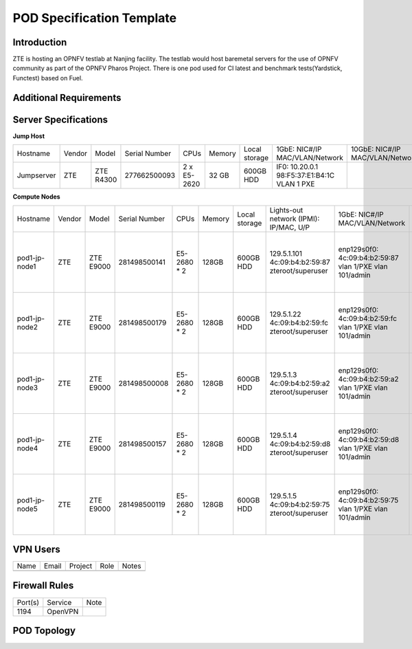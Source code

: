 .. This work is licensed under a Creative Commons Attribution 4.0 International License.
.. http://creativecommons.org/licenses/by/4.0
.. (c) 2016 OPNFV.

.. _pharos_pod:

**************************
POD Specification Template
**************************

Introduction
------------

ZTE is hosting an OPNFV testlab at Nanjing facility. The testlab would host baremetal servers for the use of OPNFV community as part of the OPNFV Pharos Project.
There is one pod used for CI latest and benchmark tests(Yardstick, Functest) based on Fuel.


Additional Requirements
-----------------------


Server Specifications
---------------------

**Jump Host**

+--------------+--------------+--------------+--------------+--------------+--------------+--------------+------------------------+------------------------+--------------+
|              |              |              |              |              |              | Local        | 1GbE: NIC#/IP          | 10GbE: NIC#/IP         |              |
|  Hostname    |  Vendor      | Model        | Serial Number|  CPUs        | Memory       | storage      | MAC/VLAN/Network       | MAC/VLAN/Network       | Notes        |
+--------------+--------------+--------------+--------------+--------------+--------------+--------------+------------------------+------------------------+--------------+
| Jumpserver   |  ZTE         | ZTE R4300    | 277662500093 |  2 x E5-2620 |  32 GB       | 600GB HDD    | IF0: 10.20.0.1         |                        |              |
|              |              |              |              |              |              |              | 98:F5:37:E1:B4:1C      |                        |              |
|              |              |              |              |              |              |              | VLAN 1                 |                        |              |
|              |              |              |              |              |              |              | PXE                    |                        |              |
|              |              |              |              |              |              |              |                        |                        |              |
|              |              |              |              |              |              |              |                        |                        |              |
|              |              |              |              |              |              |              |                        |                        |              |
|              |              |              |              |              |              |              |                        |                        |              |
+--------------+--------------+--------------+--------------+--------------+--------------+--------------+------------------------+------------------------+--------------+


**Compute Nodes**

+--------------+--------------+--------------+--------------+--------------+--------------+--------------+------------------------+------------------------+------------------------+--------------+
|              |              |              |              |              |              | Local        | Lights-out network     | 1GbE: NIC#/IP          | 10GbE: NIC#/IP         |              |
|  Hostname    |  Vendor      | Model        | Serial Number|  CPUs        | Memory       | storage      | (IPMI): IP/MAC, U/P    | MAC/VLAN/Network       | MAC/VLAN/Network       | Notes        |
+--------------+--------------+--------------+--------------+--------------+--------------+--------------+------------------------+------------------------+------------------------+--------------+
| pod1-jp-node1|  ZTE         |  ZTE E9000   | 281498500141 |  E5-2680 * 2 |  128GB       |  600GB HDD   |  129.5.1.101           |  enp129s0f0:           |  enp2s0f0:             |              |
|              |              |              |              |              |              |              |  4c:09:b4:b2:59:87     |  4c:09:b4:b2:59:87     |  4c:09:b4:b1:de:38     |              |
|              |              |              |              |              |              |              |  zteroot/superuser     |  vlan 1/PXE            |  vlan 1/ public        |              |
|              |              |              |              |              |              |              |                        |  vlan 101/admin        |  vlan 103/ private     |              |
|              |              |              |              |              |              |              |                        |                        |  enp132s0f0:           |              |
|              |              |              |              |              |              |              |                        |                        |  4c:09:b4:b1:de:3a     |              |
|              |              |              |              |              |              |              |                        |                        |  vlan 102/ storage     |              |
+--------------+--------------+--------------+--------------+--------------+--------------+--------------+------------------------+------------------------+------------------------+--------------+
| pod1-jp-node2|  ZTE         |  ZTE E9000   | 281498500179 |  E5-2680 * 2 |  128GB       |  600GB HDD   |  129.5.1.22            |  enp129s0f0:           |  enp2s0f0:             |              |
|              |              |              |              |              |              |              |  4c:09:b4:b2:59:fc     |  4c:09:b4:b2:59:fc     |  4c:09:b4:b1:de:40     |              |
|              |              |              |              |              |              |              |  zteroot/superuser     |  vlan 1/PXE            |  vlan 1/ public        |              |
|              |              |              |              |              |              |              |                        |  vlan 101/admin        |  vlan 103/ private     |              |
|              |              |              |              |              |              |              |                        |                        |  enp132s0f0:           |              |
|              |              |              |              |              |              |              |                        |                        |  4c:09:b4:b1:de:42     |              |
|              |              |              |              |              |              |              |                        |                        |  vlan 102/ storage     |              |
+--------------+--------------+--------------+--------------+--------------+--------------+--------------+------------------------+------------------------+------------------------+--------------+
| pod1-jp-node3|  ZTE         |  ZTE E9000   | 281498500008 |  E5-2680 * 2 |  128GB       |  600GB HDD   |  129.5.1.3             |  enp129s0f0:           |  enp2s0f0:             |              |
|              |              |              |              |              |              |              |  4c:09:b4:b2:59:a2     |  4c:09:b4:b2:59:a2     |  4c:09:b4:b1:de:1c     |              |
|              |              |              |              |              |              |              |  zteroot/superuser     |  vlan 1/PXE            |  vlan 1/ public        |              |
|              |              |              |              |              |              |              |                        |  vlan 101/admin        |  vlan 103/ private     |              |
|              |              |              |              |              |              |              |                        |                        |  enp132s0f0:           |              |
|              |              |              |              |              |              |              |                        |                        |  4c:09:b4:b1:de:1e     |              |
|              |              |              |              |              |              |              |                        |                        |  vlan 102/ storage     |              |
+--------------+--------------+--------------+--------------+--------------+--------------+--------------+------------------------+------------------------+------------------------+--------------+
| pod1-jp-node4|  ZTE         |  ZTE E9000   | 281498500157 |  E5-2680 * 2 |  128GB       |  600GB HDD   |  129.5.1.4             |  enp129s0f0:           |  enp2s0f0:             |              |
|              |              |              |              |              |              |              |  4c:09:b4:b2:59:d8     |  4c:09:b4:b2:59:d8     |  4c:09:b4:b1:de:18     |              |
|              |              |              |              |              |              |              |  zteroot/superuser     |  vlan 1/PXE            |  vlan 1/ public        |              |
|              |              |              |              |              |              |              |                        |  vlan 101/admin        |  vlan 103/ private     |              |
|              |              |              |              |              |              |              |                        |                        |  enp132s0f0:           |              |
|              |              |              |              |              |              |              |                        |                        |  4c:09:b4:b1:de:1a     |              |
|              |              |              |              |              |              |              |                        |                        |  vlan 102/ storage     |              |
+--------------+--------------+--------------+--------------+--------------+--------------+--------------+------------------------+------------------------+------------------------+--------------+
| pod1-jp-node5|  ZTE         |  ZTE E9000   | 281498500119 |  E5-2680 * 2 |  128GB       |  600GB HDD   |  129.5.1.5             |  enp129s0f0:           |  enp2s0f0:             |              |
|              |              |              |              |              |              |              |  4c:09:b4:b2:59:75     |  4c:09:b4:b2:59:75     |  4c:09:b4:b1:de:48     |              |
|              |              |              |              |              |              |              |  zteroot/superuser     |  vlan 1/PXE            |  vlan 1/ public        |              |
|              |              |              |              |              |              |              |                        |  vlan 101/admin        |  vlan 103/ private     |              |
|              |              |              |              |              |              |              |                        |                        |  enp132s0f0:           |              |
|              |              |              |              |              |              |              |                        |                        |  4c:09:b4:b1:de:4a     |              |
|              |              |              |              |              |              |              |                        |                        |  vlan 102/ storage     |              |
+--------------+--------------+--------------+--------------+--------------+--------------+--------------+------------------------+------------------------+------------------------+--------------+


VPN Users
---------

+--------------+--------------+--------------+--------------+--------------+
| Name         | Email        | Project      | Role         | Notes        |
+--------------+--------------+--------------+--------------+--------------+
|              |              |              |              |              |
+--------------+--------------+--------------+--------------+--------------+


Firewall Rules
--------------

+--------------+--------------+--------------+
| Port(s)      | Service      | Note         |
+--------------+--------------+--------------+
| 1194         | OpenVPN      |              |
+--------------+--------------+--------------+


POD Topology
------------

.. image:: ./zte_nj_lab.png
   :alt: POD diagram not found
